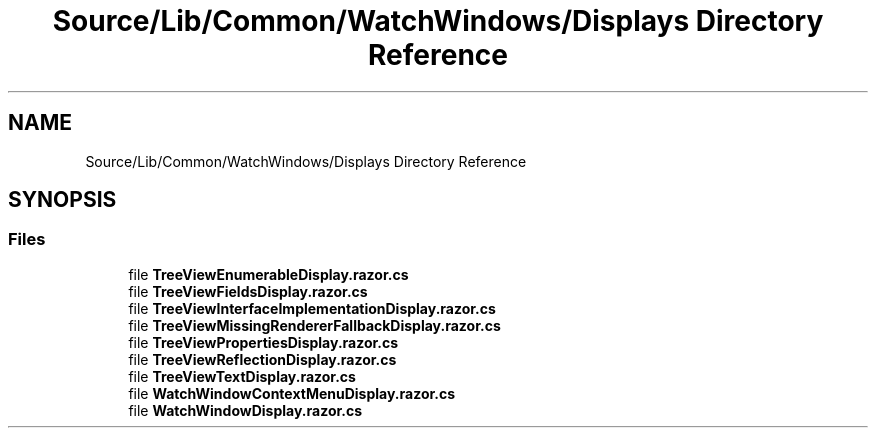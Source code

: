.TH "Source/Lib/Common/WatchWindows/Displays Directory Reference" 3 "Version 1.0.0" "Luthetus.Ide" \" -*- nroff -*-
.ad l
.nh
.SH NAME
Source/Lib/Common/WatchWindows/Displays Directory Reference
.SH SYNOPSIS
.br
.PP
.SS "Files"

.in +1c
.ti -1c
.RI "file \fBTreeViewEnumerableDisplay\&.razor\&.cs\fP"
.br
.ti -1c
.RI "file \fBTreeViewFieldsDisplay\&.razor\&.cs\fP"
.br
.ti -1c
.RI "file \fBTreeViewInterfaceImplementationDisplay\&.razor\&.cs\fP"
.br
.ti -1c
.RI "file \fBTreeViewMissingRendererFallbackDisplay\&.razor\&.cs\fP"
.br
.ti -1c
.RI "file \fBTreeViewPropertiesDisplay\&.razor\&.cs\fP"
.br
.ti -1c
.RI "file \fBTreeViewReflectionDisplay\&.razor\&.cs\fP"
.br
.ti -1c
.RI "file \fBTreeViewTextDisplay\&.razor\&.cs\fP"
.br
.ti -1c
.RI "file \fBWatchWindowContextMenuDisplay\&.razor\&.cs\fP"
.br
.ti -1c
.RI "file \fBWatchWindowDisplay\&.razor\&.cs\fP"
.br
.in -1c
